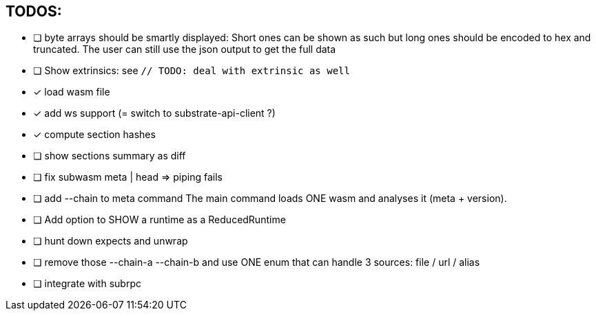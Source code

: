 == TODOS:

- [ ] byte arrays should be smartly displayed: Short ones can be shown as such but long ones should be encoded to hex and truncated. The user can still use the json output to get the full data
- [ ] Show extrinsics: see `// TODO: deal with extrinsic as well`

- [x] load wasm file
- [x] add ws support (= switch to substrate-api-client ?)
- [x] compute section hashes
- [ ] show sections summary as diff
- [ ] fix subwasm meta | head => piping fails
- [ ] add --chain to meta command
The main command loads ONE wasm and analyses it (meta + version).
- [ ] Add option to SHOW a runtime as a ReducedRuntime
- [ ] hunt down expects and unwrap
- [ ] remove those --chain-a --chain-b and use ONE enum that can handle 3 sources: file / url / alias
- [ ] integrate with subrpc
